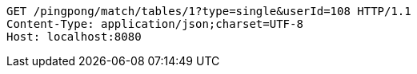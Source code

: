 [source,http,options="nowrap"]
----
GET /pingpong/match/tables/1?type=single&userId=108 HTTP/1.1
Content-Type: application/json;charset=UTF-8
Host: localhost:8080

----